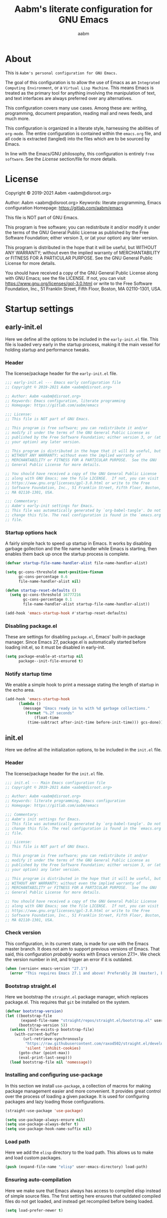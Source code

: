 #+title: Aabm's literate configuration for GNU Emacs
#+author: aabm
#+email: aabm@disroot.org
#+startup: overview

* About

This is =Aabm's personal configuration for GNU Emacs.=

The goal of this configuration is to allow the use of Emacs as an
=Integrated Computing Environment=, or a =Virtual Lisp Machine=. This
means Emacs is treated as the primary tool for anything involving the
manipulation of text, and text interfaces are always preferred over
any alternatives.

This configuration covers many use cases. Among these are: writing,
programming, document preparation, reading mail and news feeds, and
much more.

This configuration is organized in a literate style, harnessing the
abilities of =org-mode=. The entire configuration is contained within
the =emacs.org= file, and all code is extracted (tangled) into the
files which are to be sourced by Emacs.

In line with the Emacs/GNU philosophy, this configuration is entirely
=free software=. See the [[*License][License]] section/file for more
details.

* License

Copyright © 2019-2021 Aabm <aabm@disroot.org>

Author: Aabm <aabm@disroot.org>
Keywords: literate programming, Emacs configuration
Homepage: https://gitlab.com/aabm/emacs

This file is NOT part of GNU Emacs.

This program is free software; you can redistribute it and/or modify
it under the terms of the GNU General Public License as published by
the Free Software Foundation; either version 3, or (at your option)
any later version.

This program is distributed in the hope that it will be useful, but
WITHOUT ANY WARRANTY; without even the implied warranty of
MERCHANTABILITY or FITNESS FOR A PARTICULAR PURPOSE.  See the GNU
General Public License for more details.

You should have received a copy of the GNU General Public License
along with GNU Emacs; see the file LICENSE.  If not, you can visit
https://www.gnu.org/licenses/gpl-3.0.html or write to the Free
Software Foundation, Inc., 51 Franklin Street, Fifth Floor, Boston, MA
02110-1301, USA.

* Startup settings
** early-init.el

Here we define all the options to be included in the =early-init.el=
file. This file is loaded very early in the startup process, making it
the main vessel for holding startup and performance tweaks.

*** Header

The license/package header for the =early-init.el= file.

#+begin_src emacs-lisp :tangle early-init.el
  ;;; early-init.el --- Emacs early configuration file
  ;; Copyright © 2019-2021 Aabm <aabm@disroot.org>

  ;; Author: Aabm <aabm@disroot.org>
  ;; Keywords: Emacs configuration, literate programming
  ;; Homepage: https://gitlab.com/aabm/emacs

  ;;; License:
  ;; This file is NOT part of GNU Emacs.

  ;; This program is free software; you can redistribute it and/or
  ;; modify it under the terms of the GNU General Public License as
  ;; published by the Free Software Foundation; either version 3, or (at
  ;; your option) any later version.

  ;; This program is distributed in the hope that it will be useful, but
  ;; WITHOUT ANY WARRANTY; without even the implied warranty of
  ;; MERCHANTABILITY or FITNESS FOR A PARTICULAR PURPOSE.  See the GNU
  ;; General Public License for more details.

  ;; You should have received a copy of the GNU General Public License
  ;; along with GNU Emacs; see the file LICENSE.  If not, you can visit
  ;; https://www.gnu.org/licenses/gpl-3.0.html or write to the Free
  ;; Software Foundation, Inc., 51 Franklin Street, Fifth Floor, Boston,
  ;; MA 02110-1301, USA.

  ;;; Commentary:
  ;; Aabm's early-init settings for Emacs.
  ;; This file was automatically generated by `org-babel-tangle'. Do not
  ;; change this file. The real configuration is found in the `emacs.org'
  ;; file.
#+end_src

*** Startup options hack

A fairly simple hack to speed up startup in Emacs. It works by
disabling garbage gollection and the file name handler while Emacs is
starting, then enables them back up once the startup process is
complete.

#+begin_src emacs-lisp :tangle early-init.el
  (defvar startup-file-name-handler-alist file-name-handler-alist)

  (setq gc-cons-threshold most-positive-fixnum
        gc-cons-percentage 0.6
        file-name-handler-alist nil)

  (defun startup-reset-defaults ()
    (setq gc-cons-threshold 16777216
          gc-cons-percentage 0.1
          file-name-handler-alist startup-file-name-handler-alist))

  (add-hook 'emacs-startup-hook #'startup-reset-defaults)
#+end_src

*** Disabling package.el

These are settings for disabling =package.el=, Emacs' built-in package
manager. Since Emacs 27, package.el is automatically started before
loading init.el, so it must be disabled in early-init.

#+begin_src emacs-lisp :tangle early-init.el
  (setq package-enable-at-startup nil
        package--init-file-ensured t)
#+end_src

*** Notify startup time

We enable a simple hook to print a message stating the length of
startup in the echo area.

#+begin_src emacs-lisp :tangle early-init.el
  (add-hook 'emacs-startup-hook
	    (lambda ()
	      (message "Emacs ready in %s with %d garbage collections."
	       (format "%.2f seconds"
		       (float-time
			(time-subtract after-init-time before-init-time))) gcs-done)))
#+end_src

** init.el

Here we define all the initialization options, to be included in the
=init.el= file.

*** Header
    
The license/package header for the =init.el= file.

#+begin_src emacs-lisp :tangle init.el
  ;;; init.el --- Main Emacs configuration file
  ;; Copyright © 2019-2021 Aabm <aabm@disroot.org>

  ;; Author: Aabm <aabm@disroot.org>
  ;; Keywords: literate programming, Emacs configuration
  ;; Homepage: https://gitlab.com/aabm/emacs

  ;;; Commentary:
  ;; Aabm's init settings for Emacs.
  ;; This file was automatically generated by `org-babel-tangle'. Do not
  ;; change this file. The real configuration is found in the `emacs.org'
  ;; file.

  ;;; License:
  ;; This file is NOT part of GNU Emacs.

  ;; This program is free software; you can redistribute it and/or
  ;; modify it under the terms of the GNU General Public License as
  ;; published by the Free Software Foundation; either version 3, or (at
  ;; your option) any later version.

  ;; This program is distributed in the hope that it will be useful, but
  ;; WITHOUT ANY WARRANTY; without even the implied warranty of
  ;; MERCHANTABILITY or FITNESS FOR A PARTICULAR PURPOSE.  See the GNU
  ;; General Public License for more details.

  ;; You should have received a copy of the GNU General Public License
  ;; along with GNU Emacs; see the file LICENSE.  If not, you can visit
  ;; https://www.gnu.org/licenses/gpl-3.0.html or write to the Free
  ;; Software Foundation, Inc., 51 Franklin Street, Fifth Floor, Boston,
  ;; MA 02110-1301, USA.
#+end_src

*** Check version

This configuration, in its current state, is made for use with the
Emacs master branch. It does not aim to support previous versions of
Emacs. That said, this configuration /probably/ works with Emacs
version 27.1+. We check the version number in init, and trigger an
error if it is outdated.

#+begin_src emacs-lisp :tangle init.el
  (when (version< emacs-version "27.1")
    (error "This requires Emacs 27.1 and above! Preferably 28 (master), but 27 should be fine..."))
#+end_src

*** Bootstrap straight.el

 Here we bootstrap the =straight.el= package manager, which replaces
 package.el. This requires that =git= be installed on the system.

 #+begin_src emacs-lisp :tangle init.el
   (defvar bootstrap-version)
   (let ((bootstrap-file
          (expand-file-name "straight/repos/straight.el/bootstrap.el" user-emacs-directory))
         (bootstrap-version 5))
     (unless (file-exists-p bootstrap-file)
       (with-current-buffer
           (url-retrieve-synchronously
            "https://raw.githubusercontent.com/raxod502/straight.el/develop/install.el"
            'silent 'inhibit-cookies)
         (goto-char (point-max))
         (eval-print-last-sexp)))
     (load bootstrap-file nil 'nomessage))
 #+end_src
   
*** Installing and configuring use-package

In this section we install =use-package=, a collection of macros for
making package management easier and more convenient. It provides
great control over the process of loading a given package. It is used
for configuring packages and lazy loading those configurations. 

#+begin_src emacs-lisp :tangle init.el
  (straight-use-package 'use-package)

  (setq use-package-always-ensure nil)
  (setq use-package-always-defer t)
  (setq use-package-hook-name-suffix nil)
#+end_src
*** Load path

Here we add the =elisp= directory to the load path. This allows us to
make and load custom packages.

#+begin_src emacs-lisp :tangle init.el
  (push (expand-file-name "elisp" user-emacs-directory) load-path)
#+end_src

*** Ensuring auto-compilation

Here we make sure that Emacs always has access to compiled elisp
instead of simple source files. The first setting here ensures that
outdated compiled files do not get loaded, and instead get recompiled
before being loaded.

#+begin_src emacs-lisp :tangle init.el
  (setq load-prefer-newer t)
#+end_src

* Quality of life changes
** Disabled commands

Here we make it so that no commands are disabled by Emacs. I want
access to all of them.

#+begin_src emacs-lisp :tangle init.el
  (setq disabled-command-function nil)
#+end_src

** Disable GUI elements

Emacs has by default, a few GTK GUI elements which I find get in the
way. So we disable those.

#+begin_src emacs-lisp :tangle init.el
  (menu-bar-mode -1)
  (tool-bar-mode -1)
  (scroll-bar-mode -1)
#+end_src

** Disable startup messages

This disables the default startup screen.

#+begin_src emacs-lisp :tangle init.el
  (setq inhibit-startup-screen t)
#+end_src

** Disable creation of backup files

Emacs tends to litter all your directories with backups of all files
you visit. I find this behavior annoying and mostly useless. So we
disable it.

#+begin_src emacs-lisp :tangle init.el
  (setq make-backup-files nil)
  (setq auto-save-default nil)
#+end_src

** Change yes-or-no-p to y-or-n-p

Emacs has a lot of annoying prompts asking for user confirmation that
require you to type in "yes" everytime. This makes a simple "y"
sufficient.

#+begin_src emacs-lisp :tangle init.el
  (defalias 'yes-or-no-p 'y-or-n-p)
#+end_src

* Text editing functionality
** Electric pairs

Electric pairs make it so that every opening character that you type
(parentheses, braces, brackets, quotation marks) is automatically
matched with the corresponding closing character. This is handy at all
times when editing, but especially useful for programming in Lisp.

#+begin_src emacs-lisp :tangle init.el
  (setq electric-pair-pairs '((?\{ . ?\}) (?\( . ?\))
			      (?\[ . ?\]) (?\" . ?\")))
  (electric-pair-mode t)
#+end_src
** Highlight matching parentheses

This minor mode highlights the parentheses that matches the one
under/behind point. Useful for Lisp programming.

#+begin_src emacs-lisp :tangle init.el
  (show-paren-mode t)
#+end_src
** Auto fill text

When editing plain text files, I like my text to be automatically
wrapped to a sane default. This avoids having to manually fill
paragraphs.

#+begin_src emacs-lisp :tangle init.el
  (add-hook 'text-mode-hook #'auto-fill-mode)
#+end_src

* Programming modes
** General options
*** Line number display

 Here we make it so that line numbers are displayed in every
 programming mode buffer.

 #+begin_src emacs-lisp :tangle init.el
   (add-hook 'prog-mode-hook #'display-line-numbers-mode)
 #+end_src
#+begin_src emacs-lisp
  ()
#+end_src
** Scheme

Here we include all the options for programming in the Scheme
language. We start with the Geiser package, which allows powerful
interactive Scheme sessions, and supports various implementations.

#+begin_src emacs-lisp :tangle init.el
  (setq geiser-active-implementations '(guile))
  ;; (require 'geiser)
  ;; (require 'geiser-guile)
#+end_src

* Window and buffer management
** Switch and focus window

Here we make some custom functions for splitting windows. We replace
the defaults with these.

#+begin_src emacs-lisp :tangle init.el
  (defun split-window-below-and-follow ()
    "A simple replacement for `split-window-below', which automatically focuses the new window."
    (interactive)
    (split-window-below)
    (other-window 1))

  (defun split-window-right-and-follow ()
    "A simple replacement for `split-window-right', which automatically focuses the new window."
    (interactive)
    (split-window-right)
    (other-window 1))

  (global-set-key (kbd "C-x 2") 'split-window-below-and-follow)
  (global-set-key (kbd "C-x 3") 'split-window-right-and-follow)
#+end_src

** Kill this buffer

Here we make the =C-x k= key immediately kill the current buffer
instead of prompting. We do this by making a custom function that is
both simpler and more reliable than the built-in =kill-this-buffer=.

#+begin_src emacs-lisp :tangle init.el
  (defun kill-this-buffer+ ()
    "Kill the current buffer. More reliable alternative to `kill-this-buffer'"
    (interactive)
    (kill-buffer))

  (global-set-key (kbd "C-x k") 'kill-this-buffer+)
#+end_src

* Files and projects
** Dired

Some simple changes to dired behavior. We make it so that pressing =l=
moves up a directory without invoking another buffer.

#+begin_src emacs-lisp :tangle init.el
  (defun dired-up-alternate-directory ()
    (interactive)
    (find-alternate-file ".."))

  (setq dired-listing-switches "-alNF --group-directories-first")

  (with-eval-after-load 'dired
    (define-key dired-mode-map (kbd "l") 'dired-up-alternate-directory)
    (define-key dired-mode-map (kbd "RET") 'dired-find-alternate-file)
    (define-key dired-mode-map (kbd "M-RET") 'dired-find-file)
    ;; (require 'dired-hide-dotfiles)
    (define-key dired-mode-map (kbd "h") 'dired-hide-dotfiles-mode))

  (add-hook 'dired-mode-hook 'dired-hide-dotfiles-mode)
#+end_src

* Org mode
** Source blocks

Here we define a few settings for the src blocks in org-mode. We force
indentation and syntax highlighting to work as if natively and have
org use the current window when opening dedicated edit buffers.
  
#+begin_src emacs-lisp :tangle init.el
  (with-eval-after-load 'org
    (setq org-src-tab-acts-natively t)
    (setq org-src-fontify-natively t)
    (setq org-src-window-setup 'current-window))
#+end_src
** Navigating headings

Some settings for better navigating org headings. First we make the
TAB key cycle all headings when pressed while point on the first line
of the buffer.

#+begin_src emacs-lisp :tangle init.el
  (with-eval-after-load 'org
    (setq org-cycle-global-at-bob t))
#+end_src

* Web, news, mail, etc
** Elfeed

Elfeed is a complete RSS feed reader for Emacs. I use it as my main
program for reading and receiving news.

#+begin_src emacs-lisp :tangle init.el
  ;; (require 'elfeed)
  (global-set-key (kbd "C-c e") 'elfeed)

  (with-eval-after-load 'elfeed
    (load-file (expand-file-name "feeds.el" user-emacs-directory)))
#+end_src

* Theming and customization
** Color theme

For now I'm just using one of the built-in themes.

#+begin_src emacs-lisp :tangle init.el
  (load-theme 'wheatgrass t)
#+end_src

** Font

Here we customize the font to be used by default by Emacs.

#+begin_src emacs-lisp :tangle init.el
  (add-to-list 'default-frame-alist '(font . "Iosevka medium extended 10"))
  (set-frame-font "Iosevka medium extended 10" nil t)
#+end_src

** Modeline

Here we make it so that the current position of point is displayed in
the modeline.

#+begin_src emacs-lisp :tangle init.el
  (line-number-mode t)
  (column-number-mode t)
#+end_src

